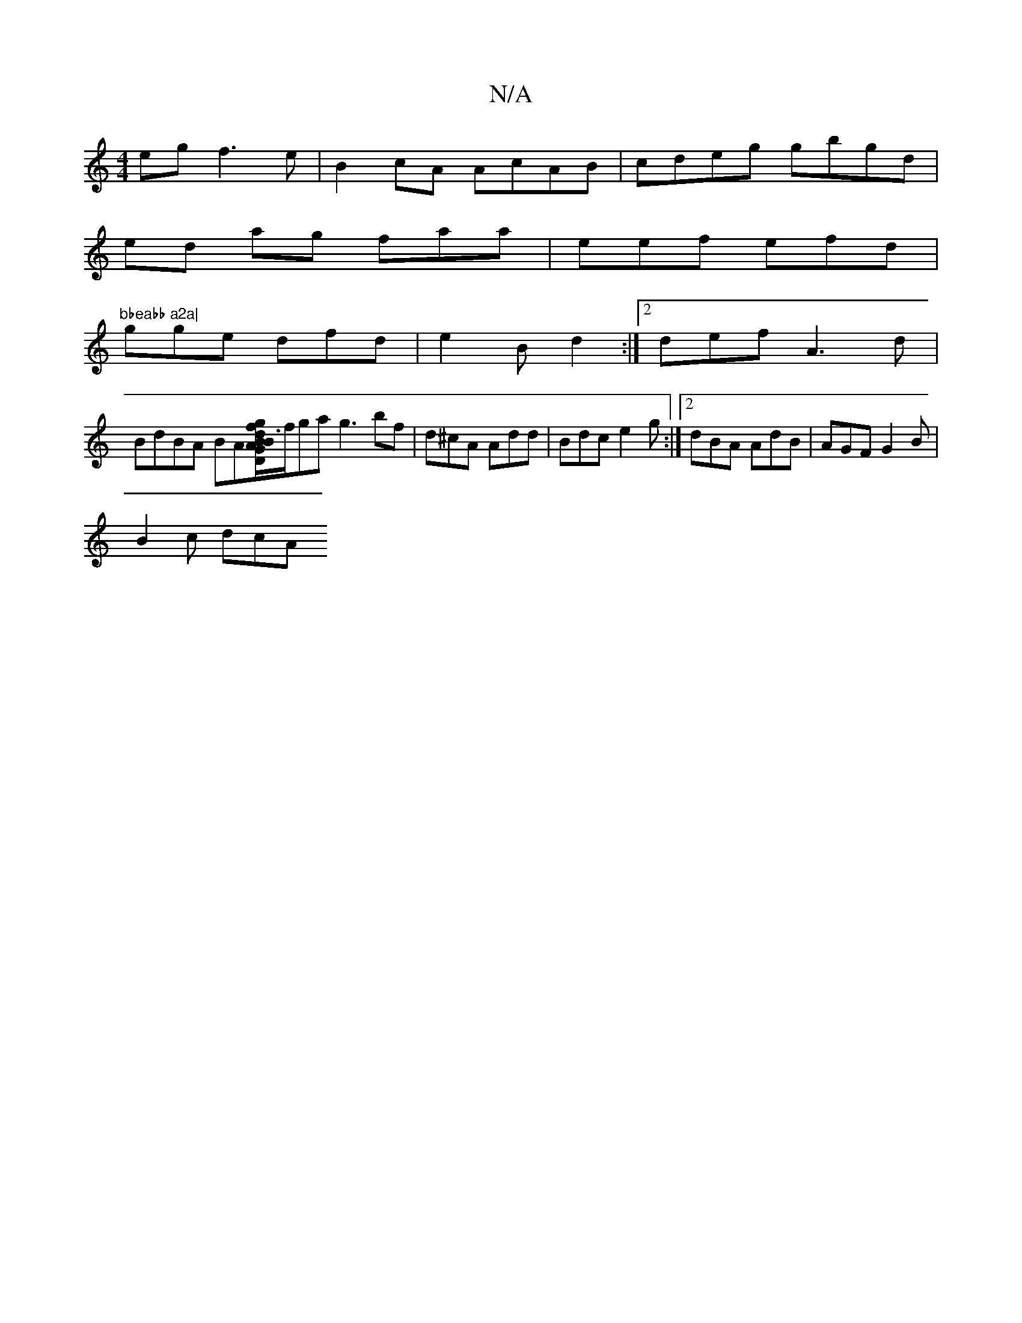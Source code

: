 X:1
T:N/A
M:4/4
R:N/A
K:Cmajor
eg f3e | B2cA AcAB|cdeg gbgd|
ed ag faa|eef efd|
"bbeabb a2a|
gge dfd|e2B d2:|2 def A3d|
BdBA BA[B2D2G2BA|1 d3f agbg|fdBA A,DCz|1 A2AG GABc|deg/]f/ga g3 bf|d^cA Add|Bdc e2g:|2 dBA AdB|AGF G2B|
B2c dcA
